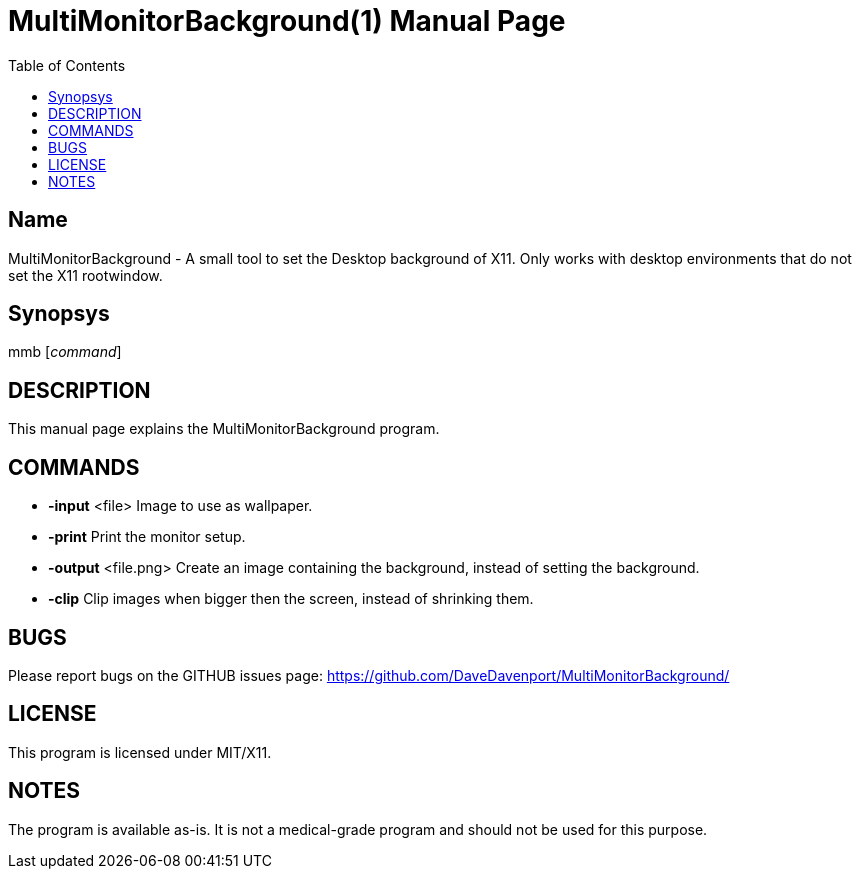 MultiMonitorBackground(1)
=========================
:Author: Qball Cow qball@gmpclient.org
:doctype: manpage
:home: /main.html
:toc:


Name
----
MultiMonitorBackground - A small tool to set the Desktop background of X11.
Only works with desktop environments that do not set the X11 rootwindow. 

Synopsys
--------
mmb ['command']

DESCRIPTION
-----------

This manual page explains the MultiMonitorBackground program. 

COMMANDS
--------

 * *-input* <file> 
Image to use as wallpaper.

 * *-print*
Print the monitor setup.

 * *-output* <file.png>
Create an image containing the background, instead of setting the background.

 * *-clip*
Clip images when bigger then the screen, instead of shrinking them.


BUGS
----

Please report bugs on the GITHUB issues page: https://github.com/DaveDavenport/MultiMonitorBackground/

LICENSE
-------

This program is licensed under MIT/X11.

NOTES
-----

The program is available as-is. It is not a medical-grade program and should not be used for this 
purpose.
